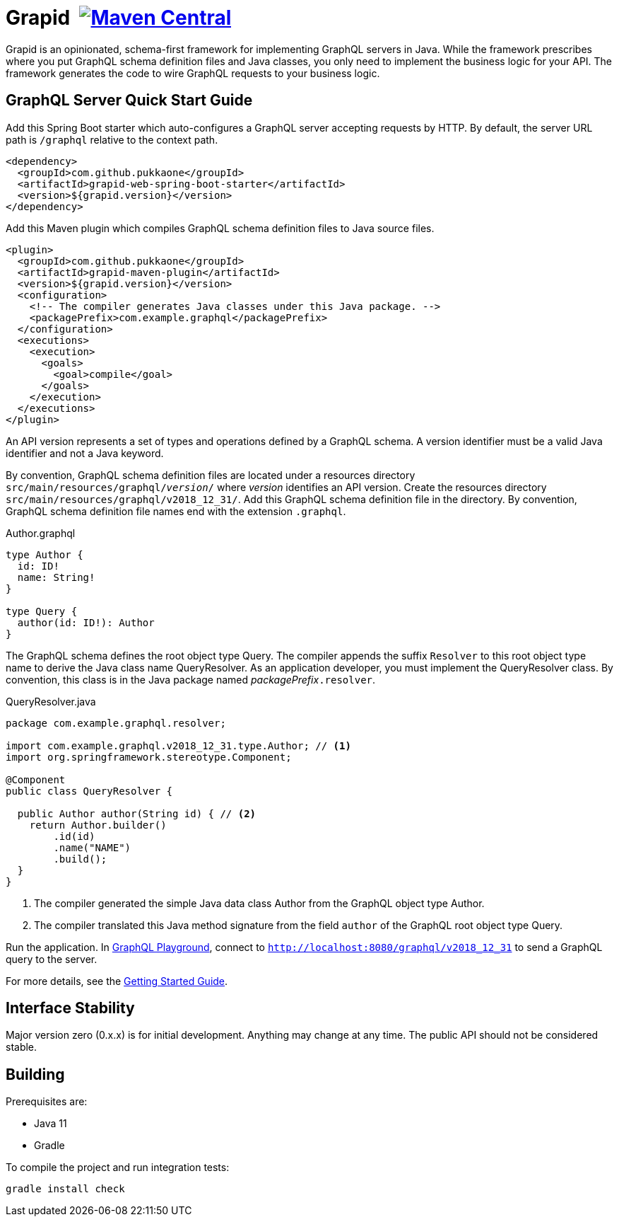 = Grapid {nbsp}image:{maven-image}[Maven Central,link="{maven-link}"]
:maven-image: https://maven-badges.herokuapp.com/maven-central/com.github.pukkaone/grapid-core/badge.svg
:maven-link: https://maven-badges.herokuapp.com/maven-central/com.github.pukkaone/grapid-core

Grapid is an opinionated, schema-first framework for implementing GraphQL servers in Java.  While
the framework prescribes where you put GraphQL schema definition files and Java classes, you only
need to implement the business logic for your API.  The framework generates the code to wire GraphQL
requests to your business logic.


== GraphQL Server Quick Start Guide

Add this Spring Boot starter which auto-configures a GraphQL server accepting requests by HTTP.
By default, the server URL path is `/graphql` relative to the context path.

[source,xml]
----
<dependency>
  <groupId>com.github.pukkaone</groupId>
  <artifactId>grapid-web-spring-boot-starter</artifactId>
  <version>${grapid.version}</version>
</dependency>
----

Add this Maven plugin which compiles GraphQL schema definition files to Java source files.

[source,xml]
----
<plugin>
  <groupId>com.github.pukkaone</groupId>
  <artifactId>grapid-maven-plugin</artifactId>
  <version>${grapid.version}</version>
  <configuration>
    <!-- The compiler generates Java classes under this Java package. -->
    <packagePrefix>com.example.graphql</packagePrefix>
  </configuration>
  <executions>
    <execution>
      <goals>
        <goal>compile</goal>
      </goals>
    </execution>
  </executions>
</plugin>
----

An API version represents a set of types and operations defined by a GraphQL schema.  A version
identifier must be a valid Java identifier and not a Java keyword.

By convention, GraphQL schema definition files are located under a resources directory
`src/main/resources/graphql/_version_/` where _version_ identifies an API version.  Create the
resources directory `src/main/resources/graphql/v2018_12_31/`.  Add this GraphQL schema definition
file in the directory.  By convention, GraphQL schema definition file names end with the extension
`.graphql`.

.Author.graphql
[source,graphql]
----
type Author {
  id: ID!
  name: String!
}

type Query {
  author(id: ID!): Author
}
----

The GraphQL schema defines the root object type Query.  The compiler appends the suffix `Resolver`
to this root object type name to derive the Java class name QueryResolver.  As an application
developer, you must implement the QueryResolver class.  By convention, this class is in the Java
package named _packagePrefix_``.resolver``.

.QueryResolver.java
[source,java]
----
package com.example.graphql.resolver;

import com.example.graphql.v2018_12_31.type.Author; // <1>
import org.springframework.stereotype.Component;

@Component
public class QueryResolver {

  public Author author(String id) { // <2>
    return Author.builder()
        .id(id)
        .name("NAME")
        .build();
  }
}
----
<1> The compiler generated the simple Java data class Author from the GraphQL object type Author.
<2> The compiler translated this Java method signature from the field `author` of the GraphQL
    root object type Query.

Run the application.  In https://github.com/prisma/graphql-playground[GraphQL Playground],
connect to `http://localhost:8080/graphql/v2018_12_31` to send a GraphQL query to the server.

For more details, see the https://pukkaone.github.io/grapid/documentation/[Getting Started Guide].


== Interface Stability

Major version zero (0.x.x) is for initial development. Anything may change at any time. The public
API should not be considered stable.


== Building

Prerequisites are:

  - Java 11
  - Gradle

To compile the project and run integration tests:

----
gradle install check
----
